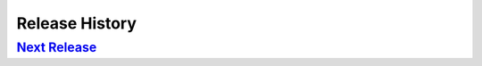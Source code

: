 .. :changelog:

Release History
===============

`Next Release`_
---------------

.. _Next Release: https://github.com/sprockets/sprockets.mixins.metrics/compare/0.0.0...master
